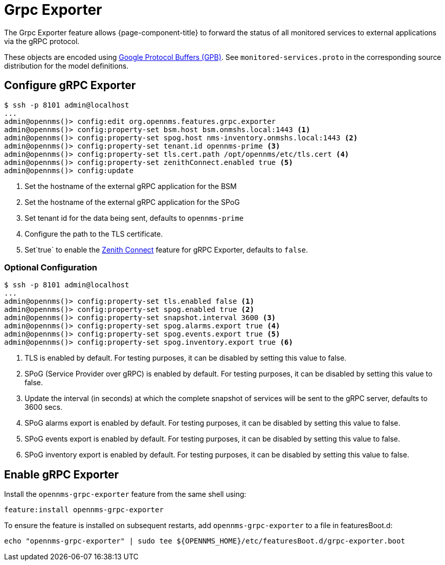 = Grpc Exporter
:description: Learn how the gRPC Exporter enables {page-component-title} to forward the status of monitored services to external applications.

The Grpc Exporter feature allows {page-component-title} to forward the status of all monitored services to external applications via the gRPC protocol.

These objects are encoded using link:https://developers.google.com/protocol-buffers/[Google Protocol Buffers (GPB)].
See `monitored-services.proto` in the corresponding source distribution for the model definitions.

== Configure gRPC Exporter

[source, karaf]
----
$ ssh -p 8101 admin@localhost
...
admin@opennms()> config:edit org.opennms.features.grpc.exporter
admin@opennms()> config:property-set bsm.host bsm.onmshs.local:1443 <1>
admin@opennms()> config:property-set spog.host nms-inventory.onmshs.local:1443 <2>
admin@opennms()> config:property-set tenant.id opennms-prime <3>
admin@opennms()> config:property-set tls.cert.path /opt/opennms/etc/tls.cert <4>
admin@opennms()> config:property-set zenithConnect.enabled true <5>
admin@opennms()> config:update
----

<1> Set the hostname of the external gRPC application for the BSM
<2> Set the hostname of the external gRPC application for the SPoG
<3> Set tenant id for the data being sent, defaults to `opennms-prime`
<4> Configure the path to the TLS certificate.
<5> Set`true` to enable the <<deep-dive/zenith-connect/introduction.adoc#zenith-connect-configuration, Zenith Connect>> feature for gRPC Exporter, defaults to `false`.

=== Optional Configuration
[source, karaf]
----
$ ssh -p 8101 admin@localhost
...
admin@opennms()> config:property-set tls.enabled false <1>
admin@opennms()> config:property-set spog.enabled true <2>
admin@opennms()> config:property-set snapshot.interval 3600 <3>
admin@opennms()> config:property-set spog.alarms.export true <4>
admin@opennms()> config:property-set spog.events.export true <5>
admin@opennms()> config:property-set spog.inventory.export true <6>
----

<1> TLS is enabled by default. For testing purposes, it can be disabled by setting this value to false.
<2> SPoG (Service Provider over gRPC) is enabled by default. For testing purposes, it can be disabled by setting this value to false.
<3> Update the interval (in seconds) at which the complete snapshot of services will be sent to the gRPC server,
defaults to 3600 secs.
<4> SPoG alarms export is enabled by default. For testing purposes, it can be disabled by setting this value to false.
<5> SPoG events export is enabled by default. For testing purposes, it can be disabled by setting this value to false.
<6> SPoG inventory export is enabled by default. For testing purposes, it can be disabled by setting this value to false.

== Enable gRPC Exporter

Install the `opennms-grpc-exporter` feature from the same shell using:

[source, karaf]
----
feature:install opennms-grpc-exporter
----

To ensure the feature is installed on subsequent restarts, add `opennms-grpc-exporter` to a file in featuresBoot.d:
[source, console]
----
echo "opennms-grpc-exporter" | sudo tee ${OPENNMS_HOME}/etc/featuresBoot.d/grpc-exporter.boot
----